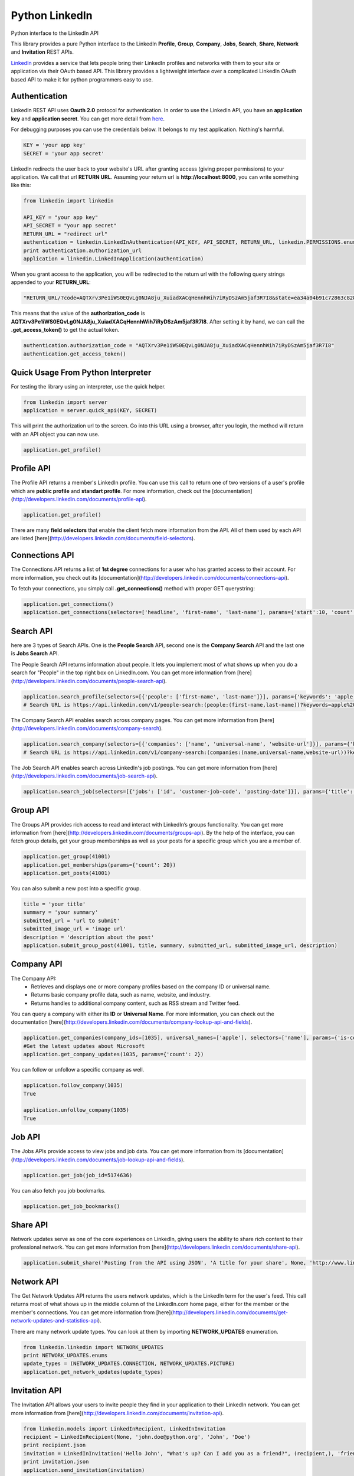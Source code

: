 Python LinkedIn
=================

Python interface to the LinkedIn API

This library provides a pure Python interface to the LinkedIn **Profile**, **Group**, **Company**, **Jobs**, **Search**, **Share**, **Network** and **Invitation** REST APIs.

`LinkedIn <http://developer.linkedin.com>`_ provides a service that lets people bring their LinkedIn profiles and networks with them to your site or application via their OAuth based API. This library provides a lightweight interface over a complicated LinkedIn OAuth based API to make it for python programmers easy to use.



Authentication
-----------------------

LinkedIn REST API uses **Oauth 2.0** protocol for authentication. In order to use the LinkedIn API, you have an **application key** and **application secret**. You can get more detail from `here <http://developers.linkedin.com/documents/authentication>`_.

For debugging purposes you can use the credentials below. It belongs to my test application. Nothing's harmful.

.. code-block:: python

    KEY = 'your app key'
    SECRET = 'your app secret'


LinkedIn redirects the user back to your website's URL after granting access (giving proper permissions) to your application. We call that url **RETURN URL**. Assuming your return url is **http://localhost:8000**, you can write something like this:

.. code-block:: python

    from linkedin import linkedin

    API_KEY = "your app key"
    API_SECRET = "your app secret"
    RETURN_URL = "redirect url"
    authentication = linkedin.LinkedInAuthentication(API_KEY, API_SECRET, RETURN_URL, linkedin.PERMISSIONS.enums.values())
    print authentication.authorization_url
    application = linkedin.LinkedInApplication(authentication)

When you grant access to the application, you will be redirected to the return url with the following query strings appended to your **RETURN_URL**:

.. code-block:: python

    "RETURN_URL/?code=AQTXrv3Pe1iWS0EQvLg0NJA8ju_XuiadXACqHennhWih7iRyDSzAm5jaf3R7I8&state=ea34a04b91c72863c82878d2b8f1836c"


This means that the value of the **authorization_code** is **AQTXrv3Pe1iWS0EQvLg0NJA8ju_XuiadXACqHennhWih7iRyDSzAm5jaf3R7I8**. After setting it by hand, we can call the **.get_access_token()** to get the actual token.

.. code-block:: python

    authentication.authorization_code = "AQTXrv3Pe1iWS0EQvLg0NJA8ju_XuiadXACqHennhWih7iRyDSzAm5jaf3R7I8"
    authentication.get_access_token()


Quick Usage From Python Interpreter
---------------------------------------------------------

For testing the library using an interpreter, use the quick helper.

.. code-block:: python

    from linkedin import server
    application = server.quick_api(KEY, SECRET)

This will print the authorization url to the screen. Go into this URL using a browser, after you login, the method will return with an API object you can now use.

.. code-block:: python

    application.get_profile()
    
Profile API
---------------------------------------------------------------

The Profile API returns a member's LinkedIn profile. You can use this call to return one of two versions of a user's profile which are **public profile** and **standart profile**. For more information, check out the [documentation](http://developers.linkedin.com/documents/profile-api).

.. code-block:: python

    application.get_profile()


There are many **field selectors** that enable the client fetch more information from the API. All of them used by each API are listed [here](http://developers.linkedin.com/documents/field-selectors).

.. code-block:: python
    application.get_profile(selectors=['id', 'first-name', 'last-name', 'location', 'distance', 'num-connections', 'skills', 'educations'])


Connections API
----------------------------------------------------------------

The Connections API returns a list of **1st degree** connections for a user who has granted access to their account. For more information, you check out its [documentation](http://developers.linkedin.com/documents/connections-api).

To fetch your connections, you simply call **.get_connections()** method with proper GET querystring:

.. code-block:: python

    application.get_connections()
    application.get_connections(selectors=['headline', 'first-name', 'last-name'], params={'start':10, 'count':5})


Search API
----------------------------------------------------------------

here are 3 types of Search APIs. One is the **People Search** API, second one is the **Company Search** API and the last one is **Jobs Search** API.

The People Search API returns information about people. It lets you implement most of what shows up when you do a search for "People" in the top right box on LinkedIn.com.
You can get more information from [here](http://developers.linkedin.com/documents/people-search-api).

.. code-block:: python

     application.search_profile(selectors=[{'people': ['first-name', 'last-name']}], params={'keywords': 'apple microsoft'})
     # Search URL is https://api.linkedin.com/v1/people-search:(people:(first-name,last-name))?keywords=apple%20microsoft


The Company Search API enables search across company pages. You can get more information from [here](http://developers.linkedin.com/documents/company-search).

.. code-block:: python

     application.search_company(selectors=[{'companies': ['name', 'universal-name', 'website-url']}], params={'keywords': 'apple microsoft'})
     # Search URL is https://api.linkedin.com/v1/company-search:(companies:(name,universal-name,website-url))?keywords=apple%20microsoft


The Job Search API enables search across LinkedIn's job postings. You can get more information from [here](http://developers.linkedin.com/documents/job-search-api).

.. code-block:: python

    application.search_job(selectors=[{'jobs': ['id', 'customer-job-code', 'posting-date']}], params={'title': 'python', 'count': 2})


Group API
---------------------------------------------------------------------

The Groups API provides rich access to read and interact with LinkedIn’s groups functionality. You can get more information from [here](http://developers.linkedin.com/documents/groups-api). By the help of the interface, you can fetch group details, get your group memberships as well as your posts for a specific group which you are a member of.

.. code-block:: python

    application.get_group(41001)
    application.get_memberships(params={'count': 20})
    application.get_posts(41001)

You can also submit a new post into a specific group.

.. code-block:: python

    title = 'your title'
    summary = 'your summary'
    submitted_url = 'url to submit'
    submitted_image_url = 'image url'
    description = 'description about the post'
    application.submit_group_post(41001, title, summary, submitted_url, submitted_image_url, description)
    

Company API
-----------------------------------------------------------------------

The Company API:
 * Retrieves and displays one or more company profiles based on the company ID or universal name.
 * Returns basic company profile data, such as name, website, and industry.
 * Returns handles to additional company content, such as RSS stream and Twitter feed.

You can query a company with either its **ID** or **Universal Name**. For more information, you can check out the documentation [here](http://developers.linkedin.com/documents/company-lookup-api-and-fields).

.. code-block:: python

    application.get_companies(company_ids=[1035], universal_names=['apple'], selectors=['name'], params={'is-company-admin': 'true'})
    #Get the latest updates about Microsoft
    application.get_company_updates(1035, params={'count': 2})


You can follow or unfollow a specific company as well.

.. code-block:: python

    application.follow_company(1035)
    True

    application.unfollow_company(1035)
    True


Job API
-------------------------------------------------------------------------

The Jobs APIs provide access to view jobs and job data. You can get more information from its [documentation](http://developers.linkedin.com/documents/job-lookup-api-and-fields).

.. code-block:: python

    application.get_job(job_id=5174636)
    
You can also fetch you job bookmarks.

.. code-block:: python
    
    application.get_job_bookmarks()


Share API
--------------------------------------------------------------------------

Network updates serve as one of the core experiences on LinkedIn, giving users the ability to share rich content to their professional network. You can get more information from [here](http://developers.linkedin.com/documents/share-api).

.. code-block:: python
    
    application.submit_share('Posting from the API using JSON', 'A title for your share', None, 'http://www.linkedin.com', 'http://d.pr/3OWS')


Network API
---------------------------------------------------------------------------

The Get Network Updates API returns the users network updates, which is the LinkedIn term for the user's feed. This call returns most of what shows up in the middle column of the LinkedIn.com home page, either for the member or the member's connections. You can get more information from [here](http://developers.linkedin.com/documents/get-network-updates-and-statistics-api).

There are many network update types. You can look at them by importing **NETWORK_UPDATES** enumeration.

.. code-block:: python

    from linkedin.linkedin import NETWORK_UPDATES
    print NETWORK_UPDATES.enums
    update_types = (NETWORK_UPDATES.CONNECTION, NETWORK_UPDATES.PICTURE)
    application.get_network_updates(update_types)


Invitation API
-----------------------------------------------------------------------------

The Invitation API allows your users to invite people they find in your application to their LinkedIn network. You can get more information from [here](http://developers.linkedin.com/documents/invitation-api).

.. code-block:: python

    from linkedin.models import LinkedInRecipient, LinkedInInvitation
    recipient = LinkedInRecipient(None, 'john.doe@python.org', 'John', 'Doe')
    print recipient.json
    invitation = LinkedInInvitation('Hello John', "What's up? Can I add you as a friend?", (recipient,), 'friend')
    print invitation.json
    application.send_invitation(invitation)


More
-----------------
For more information, visit the `homepage <http://ozgur.github.com/python-linkedin/>`_ of the project.
